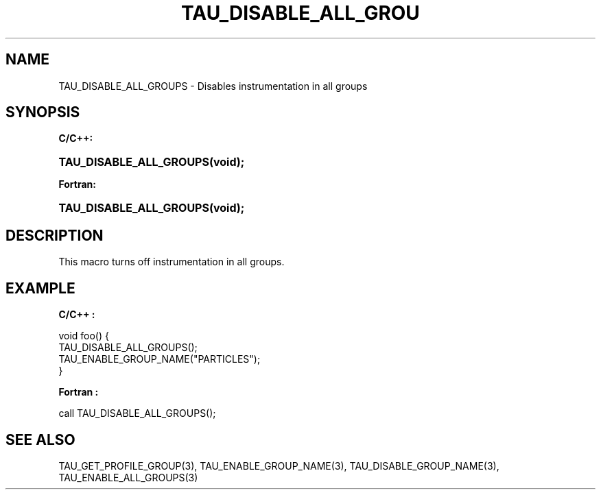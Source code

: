 .\" ** You probably do not want to edit this file directly **
.\" It was generated using the DocBook XSL Stylesheets (version 1.69.1).
.\" Instead of manually editing it, you probably should edit the DocBook XML
.\" source for it and then use the DocBook XSL Stylesheets to regenerate it.
.TH "TAU_DISABLE_ALL_GROU" "3" "08/31/2005" "" "TAU Instrumentation API"
.\" disable hyphenation
.nh
.\" disable justification (adjust text to left margin only)
.ad l
.SH "NAME"
TAU_DISABLE_ALL_GROUPS \- Disables instrumentation in all groups
.SH "SYNOPSIS"
.PP
\fBC/C++:\fR
.HP 23
\fB\fBTAU_DISABLE_ALL_GROUPS\fR\fR\fB(\fR\fBvoid);\fR
.PP
\fBFortran:\fR
.HP 23
\fB\fBTAU_DISABLE_ALL_GROUPS\fR\fR\fB(\fR\fBvoid);\fR
.SH "DESCRIPTION"
.PP
This macro turns off instrumentation in all groups.
.SH "EXAMPLE"
.PP
\fBC/C++ :\fR
.sp
.nf
void foo() {
  TAU_DISABLE_ALL_GROUPS();
  TAU_ENABLE_GROUP_NAME("PARTICLES");
}
    
.fi
.PP
\fBFortran :\fR
.sp
.nf
call TAU_DISABLE_ALL_GROUPS();
    
.fi
.SH "SEE ALSO"
.PP
TAU_GET_PROFILE_GROUP(3),
TAU_ENABLE_GROUP_NAME(3),
TAU_DISABLE_GROUP_NAME(3),
TAU_ENABLE_ALL_GROUPS(3)
